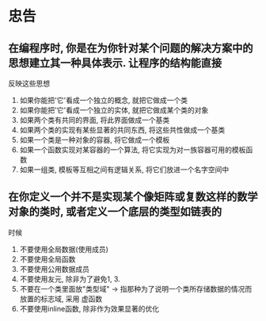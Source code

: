 * 忠告
** 在编程序时, 你是在为你针对某个问题的解决方案中的思想建立其一种具体表示. 让程序的结构能直接
   反映这些思想
   1. 如果你能把'它'看成一个独立的概念, 就把它做成一个类
   2. 如果你能把'它'看成一个独立的实体, 就把它做成某个类的对象
   3. 如果两个类有共同的界面, 将此界面做成一个基类
   4. 如果两个类的实现有某些显著的共同东西, 将这些共性做成一个基类
   5. 如果一个类是一种对象的容器, 将它做成一个模板
   6. 如果一个函数实现对某容器的一个算法, 将它实现为对一族容器可用的模板函数
   7. 如果一组类, 模板等互相之间有逻辑关系, 将它们放进一个名字空间中
** 在你定义一个并不是实现某个像矩阵或复数这样的数学对象的类时, 或者定义一个底层的类型如链表的
   时候
   1. 不要使用全局数据(使用成员)
   2. 不要使用全局函数
   3. 不要使用公用数据成员
   4. 不要使用友元, 除非为了避免1, 3.
   5. 不要在一个类里面放"类型域" -> 指那种为了说明一个类所存储数据的情况而放置的标志域, 采用
      虚函数
   6. 不要使用inline函数, 除非作为效果显著的优化
